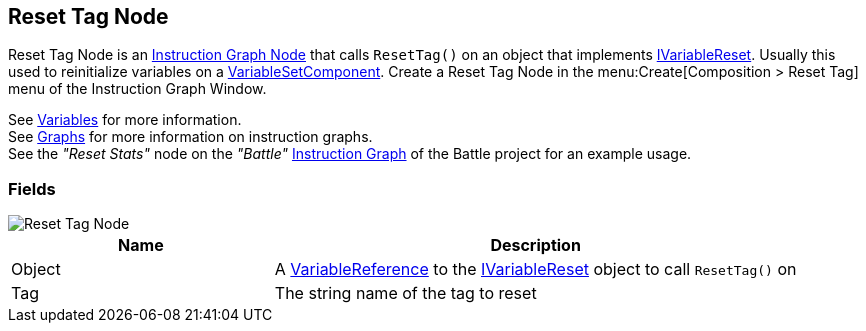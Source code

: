 [#manual/reset-tag-node]

## Reset Tag Node

Reset Tag Node is an <<manual/instruction-graph-node.html,Instruction Graph Node>> that calls `ResetTag()` on an object that implements <<reference/i-variable-reset.html,IVariableReset>>. Usually this used to reinitialize variables on a <<manual/variable-set-component.html,VariableSetComponent>>. Create a Reset Tag Node in the menu:Create[Composition > Reset Tag] menu of the Instruction Graph Window.

See <<topics/variables-3.html,Variables>> for more information. +
See <<topics/graphs-1.html,Graphs>> for more information on instruction graphs. +
See the _"Reset Stats"_ node on the _"Battle"_ <<manual/instruction-graph.html,Instruction Graph>> of the Battle project for an example usage.

### Fields

image::reset-tag-node.png[Reset Tag Node]

[cols="1,2"]
|===
| Name	| Description

| Object	| A <<reference/variable-reference.html,VariableReference>> to the <<reference/i-variable-reset.html,IVariableReset>> object to call `ResetTag()` on
| Tag	| The string name of the tag to reset
|===

ifdef::backend-multipage_html5[]
<<reference/reset-tag-node.html,Reference>>
endif::[]